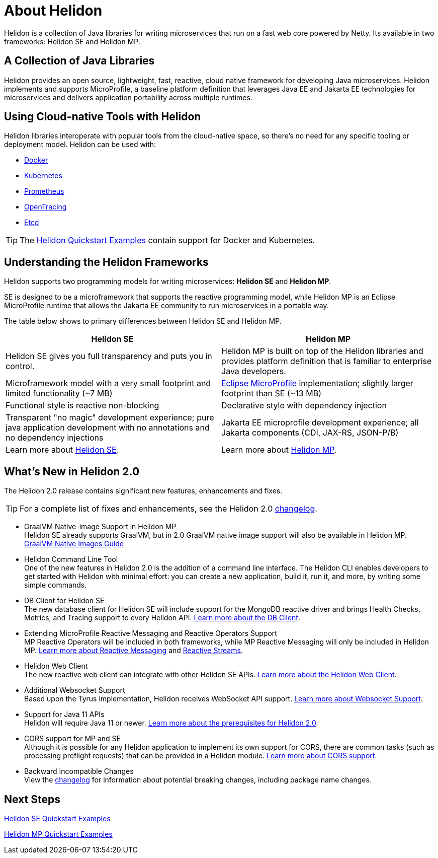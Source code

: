 ///////////////////////////////////////////////////////////////////////////////

    Copyright (c) 2018, 2020 Oracle and/or its affiliates.

    Licensed under the Apache License, Version 2.0 (the "License");
    you may not use this file except in compliance with the License.
    You may obtain a copy of the License at

        http://www.apache.org/licenses/LICENSE-2.0

    Unless required by applicable law or agreed to in writing, software
    distributed under the License is distributed on an "AS IS" BASIS,
    WITHOUT WARRANTIES OR CONDITIONS OF ANY KIND, either express or implied.
    See the License for the specific language governing permissions and
    limitations under the License.

///////////////////////////////////////////////////////////////////////////////

= About Helidon
:pagename: Helidon-introduction
:description: about Helidon
:keywords: helidon, java, microservices, microprofile



Helidon is a collection of Java libraries for writing microservices that run on a fast web core powered by Netty. Its available in two frameworks: Helidon SE and Helidon MP.

== A Collection of Java Libraries 

Helidon provides an open source, lightweight, fast, reactive, cloud native framework for developing Java microservices. Helidon implements and supports MicroProfile, a baseline platform definition that leverages Java EE and Jakarta EE technologies for microservices and delivers application portability across multiple runtimes. 


== Using Cloud-native Tools with Helidon

Helidon libraries interoperate with popular tools from the cloud-native space, so there's no need for any specific tooling or deployment model. Helidon can be used with:

* https://www.docker.com/[Docker]
* https://kubernetes.io/[Kubernetes]
* https://prometheus.io/[Prometheus]
* https://opentracing.io/[OpenTracing]
* https://coreos.com/etcd/[Etcd]

TIP: The <<se/guides/01_overview.adoc,Helidon Quickstart Examples>>
 contain support for Docker and Kubernetes.


== Understanding the Helidon Frameworks
Helidon supports two programming models for writing microservices: *Helidon SE* and *Helidon MP*. 

SE is designed to be a microframework that supports the reactive programming model, while Helidon MP is an Eclipse MicroProfile runtime that allows the Jakarta EE community to run microservices in a portable way. 

The table below shows to primary differences between Helidon SE and Helidon MP.

[cols="3,3"] 
|====================
| *Helidon SE* |  *Helidon MP*

|Helidon SE gives you full transparency and puts you in control.|Helidon MP is built on top of the Helidon libraries and provides platform definition that is familiar to enterprise Java developers. 
|Microframework model with a very small footprint and limited functionality (~7 MB) | https://projects.eclipse.org/proposals/eclipse-microprofile[Eclipse MicroProfile] implementation; slightly larger footprint than SE (~13 MB) 
|Functional style is reactive non-blocking   |Declarative style with dependency injection
|Transparent "no magic" development experience; pure java application development with no annotations and no dependency injections  |Jakarta EE microprofile development experience; all Jakarta components (CDI, JAX-RS, JSON-P/B)
|Learn more about <<se/introduction/01_introduction.adoc, Helidon SE>>. | Learn more about <<mp/introduction/01_introduction.adoc, Helidon MP>>.
|====================

== What's New in Helidon 2.0
The Helidon 2.0 release contains significant new features, enhancements and fixes.

TIP: For a complete list of fixes and enhancements, see the Helidon 2.0  https://github.com/oracle/helidon/blob/2.0.0/CHANGELOG.md[changelog].

* GraalVM Native-image Support in Helidon MP +
Helidon SE already supports GraalVM, but in 2.0 GraalVM native image support will also be available in Helidon MP. <<mp/guides/36_graalnative.adoc,GraalVM Native Images Guide>> +

* Helidon Command Line Tool +
One of the new features in Helidon 2.0 is the addition of a command line interface. The Helidon CLI enables developers to get started with Helidon with minimal effort: you can create a new application, build it, run it, and more, by writing some simple commands.


* DB Client for Helidon SE +
The new database client for Helidon SE will include support for the MongoDB reactive driver and brings Health Checks, Metrics, and Tracing support to every Helidon API. <<se/dbclient/01_introduction.adoc, Learn more about the DB Client>>.


* Extending MicroProfile Reactive Messaging and Reactive Operators Support +
MP Reactive Operators will be included in both frameworks, while MP Reactive Messaging will only be included in Helidon MP. <<mp/reactivemessaging/01_introduction.adoc, Learn more about Reactive Messaging>> and <<mp/reactivestreams/01_overview.adoc, Reactive Streams>>.

* Helidon Web Client +
The new reactive web client can integrate with other Helidon SE APIs. 
<<se/webclient/01_introduction.adoc, Learn more about the Helidon Web Client>>.


* Additional Websocket Support +
Based upon the Tyrus implementation, Helidon receives WebSocket API support. 
<<se/websocket/01_overview.adoc, Learn more about Websocket Support>>.


* Support for Java 11 APIs +
Helidon will require Java 11 or newer. 
<<about/03_prerequisites.adoc,  Learn more about the prerequisites for Helidon 2.0>>.


* CORS support for MP and SE +
Although it is possible for any Helidon application to implement its own support for CORS, there are common tasks (such as processing preflight requests) that can be provided in a Helidon module. <<se/cors/01_introduction.adoc, Learn more about CORS support>>.


* Backward Incompatible Changes +
View the https://github.com/oracle/helidon/blob/2.0.0-M1/CHANGELOG.md#backward-incompatible-changes[changelog] for information about potential breaking changes, including package name changes.

== Next Steps


<<se/guides/02_quickstart.adoc,Helidon SE Quickstart Examples>>

<<mp/guides/02_quickstart.adoc, Helidon MP Quickstart Examples>>






